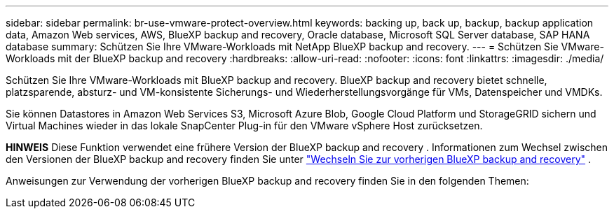 ---
sidebar: sidebar 
permalink: br-use-vmware-protect-overview.html 
keywords: backing up, back up, backup, backup application data, Amazon Web services, AWS, BlueXP backup and recovery, Oracle database, Microsoft SQL Server database, SAP HANA database 
summary: Schützen Sie Ihre VMware-Workloads mit NetApp BlueXP backup and recovery. 
---
= Schützen Sie VMware-Workloads mit der BlueXP backup and recovery
:hardbreaks:
:allow-uri-read: 
:nofooter: 
:icons: font
:linkattrs: 
:imagesdir: ./media/


[role="lead"]
Schützen Sie Ihre VMware-Workloads mit BlueXP backup and recovery. BlueXP backup and recovery bietet schnelle, platzsparende, absturz- und VM-konsistente Sicherungs- und Wiederherstellungsvorgänge für VMs, Datenspeicher und VMDKs.

Sie können Datastores in Amazon Web Services S3, Microsoft Azure Blob, Google Cloud Platform und StorageGRID sichern und Virtual Machines wieder in das lokale SnapCenter Plug-in für den VMware vSphere Host zurücksetzen.

[]
====
*HINWEIS* Diese Funktion verwendet eine frühere Version der BlueXP backup and recovery . Informationen zum Wechsel zwischen den Versionen der BlueXP backup and recovery finden Sie unter link:br-start-switch-ui.html["Wechseln Sie zur vorherigen BlueXP backup and recovery"] .

====
Anweisungen zur Verwendung der vorherigen BlueXP backup and recovery finden Sie in den folgenden Themen:
